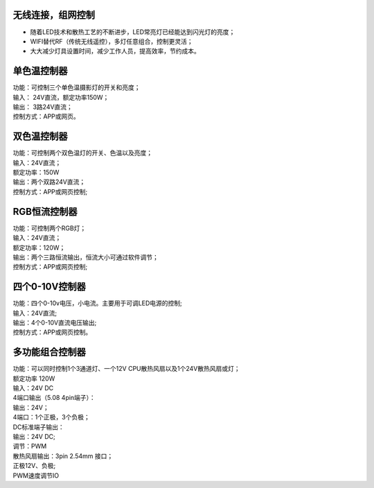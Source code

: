 无线连接，组网控制
---------------
* 随着LED技术和散热工艺的不断进步，LED常亮灯已经能达到闪光灯的亮度； 
* WIFI替代RF（传统无线遥控），多灯任意组合，控制更灵活； 
* 大大减少灯具设置时间，减少工作人员，提高效率，节约成本。

.. image:: /image/photography.png 

单色温控制器
--------------------------
| 功能：可控制三个单色温摄影灯的开关和亮度；
| 输入： 24V直流，额定功率150W；
| 输出： 3路24V直流；
| 控制方式：APP或网页。 

.. image:: /image/3M2P.png

双色温控制器
----------------
| 功能：可控制两个双色温灯的开关、色温以及亮度；
| 输入：24V直流；
| 额定功率：150W
| 输出：两个双路24V直流；
| 控制方式：APP或网页控制; 

.. image:: /image/2m3p.png

RGB恒流控制器
------------------------
| 功能：可控制两个RGB灯；
| 输入：24V直流；
| 额定功率：120W；
| 输出：两个三路恒流输出，恒流大小可通过软件调节；
| 控制方式：APP或网页控制; 

四个0-10V控制器 
----------------------------
| 功能：四个0-10v电压，小电流。主要用于可调LED电源的控制;
| 输入：24V直流; 
| 输出：4个0-10V直流电压输出; 
| 控制方式：APP或网页控制。

.. image:: /image/4M10V.jpg

多功能组合控制器
------------------------
| 功能：可以同时控制1个3通道灯、一个12V CPU散热风扇以及1个24V散热风扇或灯； 
| 额定功率	120W
| 输入：24V DC 
	
| 4端口输出（5.08 4pin端子）：
| 输出：24V；
| 4端口：1个正极，3个负极；

| DC标准端子输出：
| 输出：24V DC; 
| 调节：PWM

| 散热风扇输出：3pin 2.54mm 接口；
| 正极12V、负极; 
| PWM速度调节IO

.. image:: /image/rgbcontroler.png 
